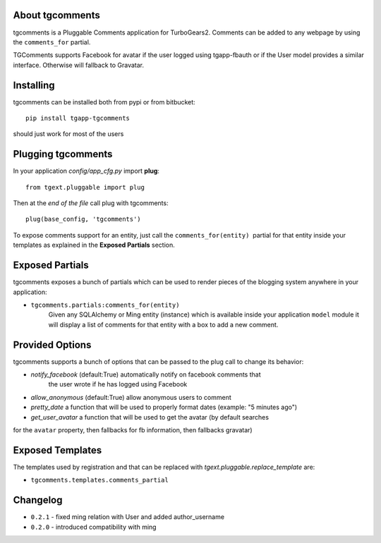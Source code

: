 About tgcomments
-------------------------

tgcomments is a Pluggable Comments application for TurboGears2.
Comments can be added to any webpage by using the ``comments_for`` partial.

TGComments supports Facebook for avatar if the user logged using tgapp-fbauth
or if the User model provides a similar interface. Otherwise will fallback to
Gravatar.

Installing
-------------------------------

tgcomments can be installed both from pypi or from bitbucket::

    pip install tgapp-tgcomments

should just work for most of the users

Plugging tgcomments
----------------------------

In your application *config/app_cfg.py* import **plug**::

    from tgext.pluggable import plug

Then at the *end of the file* call plug with tgcomments::

    plug(base_config, 'tgcomments')


To expose comments support for an entity, just call
the ``comments_for(entity)``  partial for
that entity inside your templates as explained in the
**Exposed Partials** section.

Exposed Partials
----------------------

tgcomments exposes a bunch of partials which can be used
to render pieces of the blogging system anywhere in your
application:

- ``tgcomments.partials:comments_for(entity)``
    Given any SQLAlchemy or Ming entity (instance) which is available inside your application ``model`` module
    it will display a list of comments for that entity with a box to add a new comment.

Provided Options
--------------------

tgcomments supports a bunch of options that can be passed to the plug call
to change its behavior:

- *notify_facebook* (default:True) automatically notify on facebook comments that
    the user wrote if he has logged using Facebook
- *allow_anonymous* (default:True) allow anonymous users to comment

- *pretty_date* a function that will be used to properly format dates (example: "5 minutes ago")

- *get_user_avatar* a function that will be used to get the avatar (by default searches
for the ``avatar`` property, then fallbacks for fb information, then fallbacks gravatar)

Exposed Templates
--------------------

The templates used by registration and that can be replaced with
*tgext.pluggable.replace_template* are:

- ``tgcomments.templates.comments_partial``

Changelog
---------

- ``0.2.1`` - fixed ming relation with User and added author_username
- ``0.2.0`` - introduced compatibility with ming
